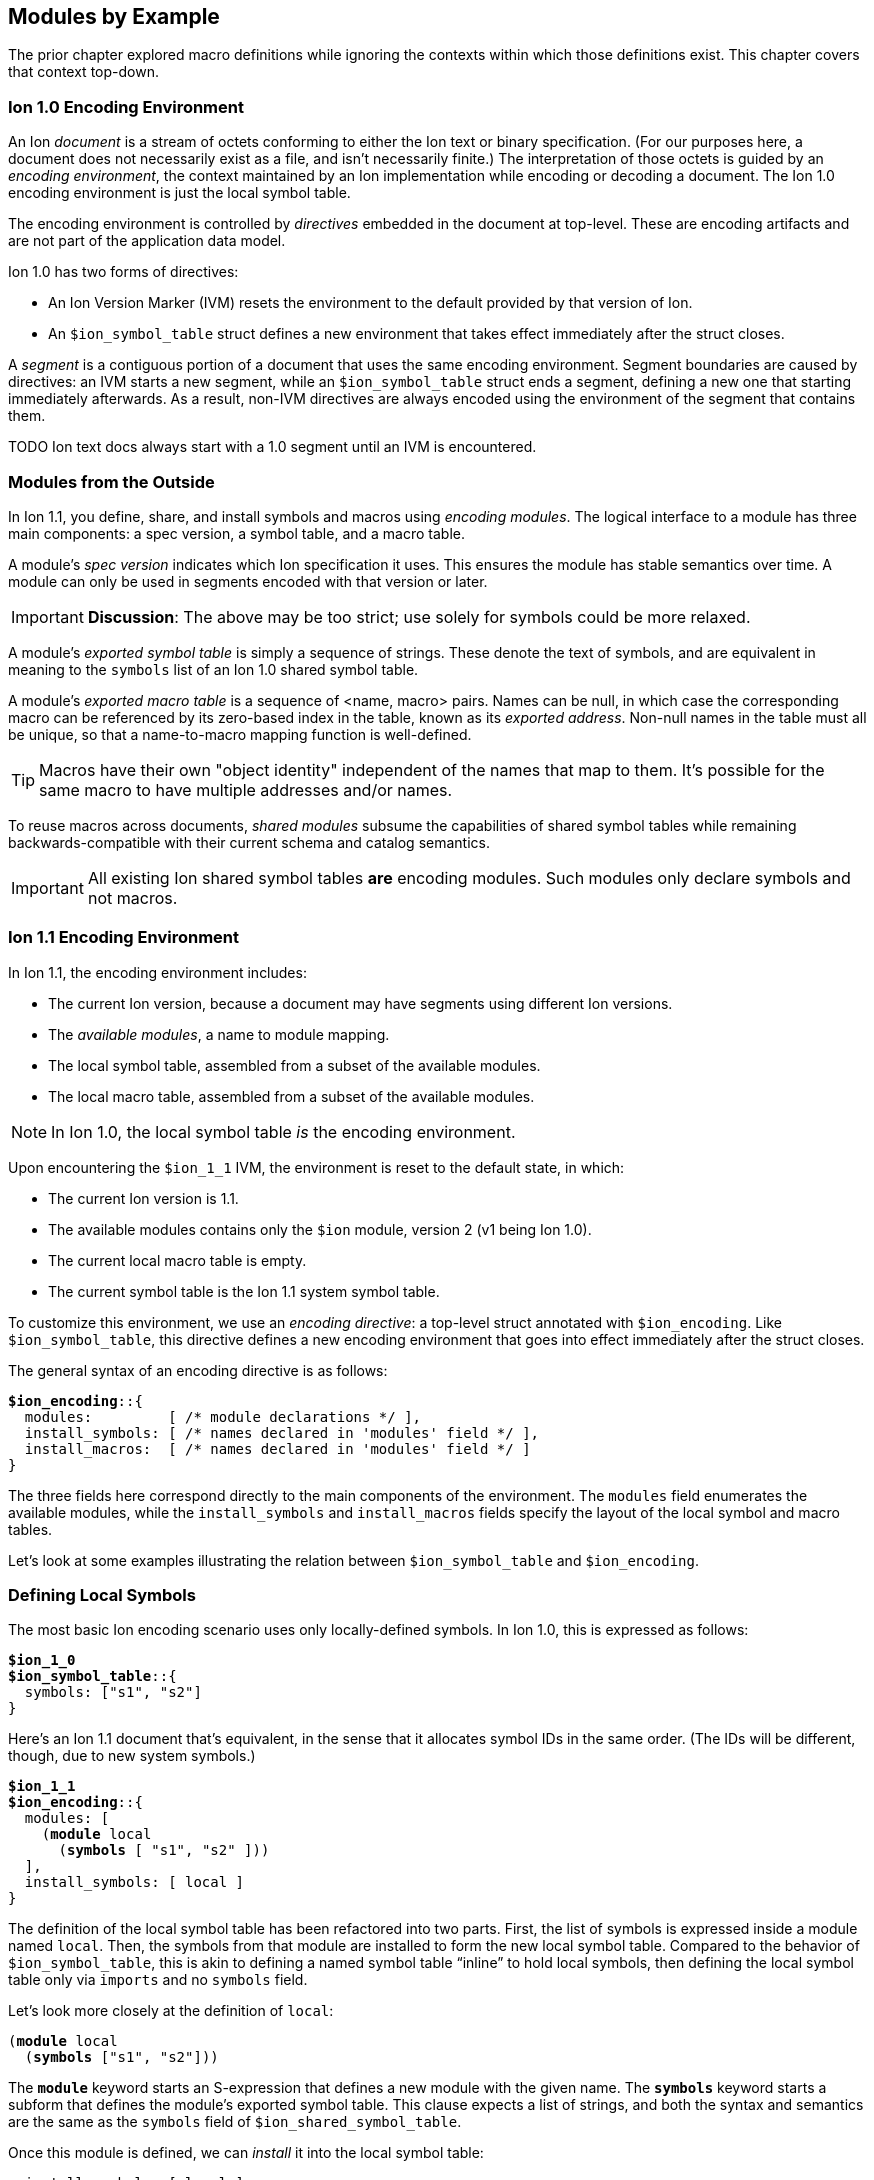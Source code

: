 [[sec:moduleexample]]
== Modules by Example

:nrm: subs="+normal"

The prior chapter explored macro definitions while ignoring the contexts
within which those definitions exist.  This chapter covers that context top-down.


=== Ion 1.0 Encoding Environment

An Ion _document_ is a stream of octets conforming to either the Ion text or binary specification.
(For our purposes here, a document does not necessarily exist as a file, and isn’t necessarily
finite.)  The interpretation of those octets is guided by an _encoding environment_, the
context maintained by an Ion implementation while encoding or decoding a document.
The Ion 1.0 encoding environment is just the local symbol table.

The encoding environment is controlled by _directives_ embedded in the document at top-level.
These are encoding artifacts and are not part of the application data model.

Ion 1.0 has two forms of directives:

* An Ion Version Marker (IVM) resets the environment to the default provided by that version of
Ion.
* An `$ion_symbol_table` struct defines a new environment that takes effect immediately after the
struct closes.

A _segment_ is a contiguous portion of a document that uses the same encoding environment.
Segment boundaries are caused by directives: an IVM starts a new segment, while an
`$ion_symbol_table` struct ends a segment, defining a new one that starting immediately
afterwards.  As a result, non-IVM directives are always encoded using the environment of the
segment that contains them.

TODO Ion text docs always start with a 1.0 segment until an IVM is encountered.


=== Modules from the Outside

In Ion 1.1, you define, share, and install symbols and macros using _encoding modules_.
The logical interface to a module has three main components: a spec version, a symbol
table, and a macro table.

A module's _spec version_ indicates which Ion specification it uses. This ensures the module has
stable semantics over time.  A module can
only be used in segments encoded with that version or later.

IMPORTANT: **Discussion**: The above may be too strict; use solely for symbols could be more
relaxed.

A module's _exported symbol table_ is simply a sequence of strings. These denote the
text of symbols, and are equivalent in meaning to the `symbols` list of an Ion 1.0 shared symbol
table.

A module's _exported macro table_ is a sequence of <name, macro> pairs.  Names can be
null, in which case the corresponding macro can be referenced by its zero-based index in the
table, known as its _exported address_.  Non-null names in the table must all be unique, so that
a name-to-macro mapping function is well-defined.

TIP: Macros have their own "object identity" independent of the names that map to them.  It's
possible for the same macro to have multiple addresses and/or names.

To reuse macros across documents, _shared modules_ subsume the capabilities
of shared symbol tables while remaining backwards-compatible with their current schema and catalog
semantics.

IMPORTANT: All existing Ion shared symbol tables **are** encoding modules.  Such modules only
declare symbols and not macros.


=== Ion 1.1 Encoding Environment

In Ion 1.1, the encoding environment includes:

  * The current Ion version, because a document may have segments using different Ion versions.
  * The _available modules_, a name to module mapping.
  * The local symbol table, assembled from a subset of the available modules.
  * The local macro table, assembled from a subset of the available modules.

NOTE: In Ion 1.0, the local symbol table _is_ the encoding environment.

Upon encountering the `$ion_1_1` IVM, the environment is reset to the default state, in which:

  * The current Ion version is 1.1.
  * The available modules contains only the `$ion` module, version 2 (v1 being Ion 1.0).
  * The current local macro table is empty.
  * The current symbol table is the Ion 1.1 system symbol table.

To customize this environment, we use an _encoding directive_: a
top-level struct annotated with `$ion_encoding`. Like `$ion_symbol_table`, this directive defines a
new encoding environment that goes into effect immediately after the struct closes.

The general syntax of an encoding directive is as follows:

[{nrm}]
----
**$ion_encoding**::{
  modules:         [ /* module declarations \*/ ],
  install_symbols: [ /* names declared in 'modules' field \*/ ],
  install_macros:  [ /* names declared in 'modules' field */ ]
}
----

The three fields here correspond directly to the main components of the environment.
The `modules` field enumerates the available modules, while the `install_symbols`
and `install_macros` fields specify the layout of the local symbol and macro tables.

Let’s look at some examples illustrating the relation between `$ion_symbol_table` and
`$ion_encoding`.


=== Defining Local Symbols

The most basic Ion encoding scenario uses only locally-defined symbols.
In Ion 1.0, this is expressed as follows:

[{nrm}]
----
*$ion_1_0*
**$ion_symbol_table**::{
  symbols: ["s1", "s2"]
}
----

Here’s an Ion 1.1 document that’s equivalent, in the sense that it allocates symbol IDs in the
same order. (The IDs will be different, though, due to new system symbols.)

[{nrm}]
----
*$ion_1_1*
**$ion_encoding**::{
  modules: [
    (*module* local
      (*symbols* [ "s1", "s2" ]))
  ],
  install_symbols: [ local ]
}
----

The definition of the local symbol table has been refactored into two parts. First, the list of
symbols is expressed inside a module named `local`. Then, the symbols from that module are
installed to form the new local symbol table. Compared to the behavior of `$ion_symbol_table`,
this is akin to defining a named symbol table “inline” to hold local symbols, then defining the
local symbol table only via `imports` and no `symbols` field.

Let's look more closely at the definition of `local`:

[{nrm}]
----
(*module* local
  (*symbols* ["s1", "s2"]))
----

The `*module*` keyword starts an S-expression that defines a new module with the given name.
The `*symbols*` keyword starts a subform that defines the module's exported symbol table.
This clause expects a list of strings, and both the syntax and semantics are the same as the
`symbols` field of `$ion_shared_symbol_table`.

Once this module is defined, we can _install_ it into the local symbol table:

[{nrm}]
----
  install_symbols: [ local ]
----

This field expects a list of symbols that match names declared in the `modules` field.  The
resulting local symbol table is simply the concatenation of the exported symbol tables of those
modules.  This works the same way as the `imports` field of `$ion_symbol_table`.


=== Importing Symbols

Given the equivalencies above, we could perform a naive round-trip of the preceding 1.1 document
back to 1.0. First, turn the `local` module into the equivalent shared symbol table:

[{nrm}]
----
**$ion_shared_symbol_table**::{
  name: "extracted",
  version: 1,
  symbols: ["s1", "s2"]
}
----

Then translate `install_symbols:[local]` into its 1.0 equivalent:

[{nrm}]
----
*$ion_1_0*
**$ion_symbol_table**::{
  imports: [{ name: "extracted", version: 1, max_id: 2 }]
}
----

NOTE:  Even ignoring Ion 1.1, this is how you would extract local symbols into a
new shared symbol table.

The latter imports-only document has this 1.1 equivalent:


[{nrm}]
----
*$ion_1_1*
**$ion_encoding**::{
  modules: [
    (*import* local "extracted" 1 2)
  ],
  install_symbols: [ local ]
}
----

Here we see a new form inside the `modules` field that imports a module into the encoding
environment and assigns it a name.
The `*import*` keyword starts an S-expression that expects three or four arguments. The first is
a symbolic name that we can use later to refer to the imported module.  The remaining arguments
are effectively the `name`, `version` and `max_id` fields of the 1.0 `imports` struct, with only
the max_id being optional in this form.

TIP: From the perspective of Ion 1.1, shared symbol tables _are_ encoding modules.


=== Declaring Multiple Modules

Let’s look at a scenario with both imported and locally-defined symbols:

[{nrm}]
----
*$ion_1_0*
**$ion_symbol_table**::{
  imports: [{ name: "shared1", version: 1, max_id: 10 },
            { name: "shared2", version: 2, max_id: 20 }],
  symbols: ["s1", "s2"]
}
----

Here’s the Ion 1.1 equivalent in terms of symbol allocation order:

[{nrm}]
----
*$ion_1_1*
**$ion_encoding**::{
  modules: [(*import* n1 "shared1" 1 10),
            (*import* n2 "shared2" 2 20),
            (*module* local (*symbols* ["s1", "s2"]))],
  install_symbols: [n1, n2, local]
}
----

Just as in the 1.0 version, this allocates ten symbol IDs for `shared1` (as requested by its
max_id argument), twenty symbol IDs for `shared2`, then the two locally-defined symbols.

By decoupling symbol-table importing from installation, Ion 1.1 allows some encoding techniques
that are not possible in 1.0.  For example, we can give local symbols smaller IDs than imported
symbols by installing `local` first:

[{nrm}]
----
*$ion_1_1*
**$ion_encoding**::{
  modules: [(*import* n1 "shared1" 1 10),
            (*import* n2 "shared2" 2 20),
            (*module* local (*symbols* ["s1", "s2"]))]
  install_symbols: [local, n1, n2]                       // 'local' is first
}
----


=== Extending the Symbol Table

The last 1.0 feature to examine is local symbol table extension:

[{nrm}]
----
*$ion_1_0*
**$ion_symbol_table**::{
  symbols: ["s1", "s2"]
}

// ... application data ...

**$ion_symbol_table**::{
  imports: *$ion_symbol_table*,
  symbols: ["s3", "s4"]
}
----

To achieve this in Ion 1.1, we must copy the available modules from the current segment into
the next, while also defining a new module for the additional symbols.

[{nrm}]
----
*$ion_1_1*
**$ion_encoding**::{
  modules: [(*module* local (*symbols* ["s1", "s2"]))],
  install_symbols: [local]
}

// ... application data ...

**$ion_encoding**::{
  modules: [
    (*retain* *{asterisk}*),
    (*module* local2 (*symbols* ["s3", "s4"]))
  ],
  install_symbols: [local, local2]
}
----

The `*retain*` clause indicates that all (`*{asterisk}*`) of the available modules in the
current encoding environment are to be reused in the new one. Alternatively, individual modules
can be named, if only a subset is desired.

Here again, Ion 1.1 enables a new technique: we can prepend new symbols to the existing LST.

[{nrm}]
----
**$ion_encoding**::{
  modules:[ local,
            (*module* local2 (*symbols* ["s3", "s4"]))],
  install_symbols: [local2, local]                    // 'local2' is first
}
----
